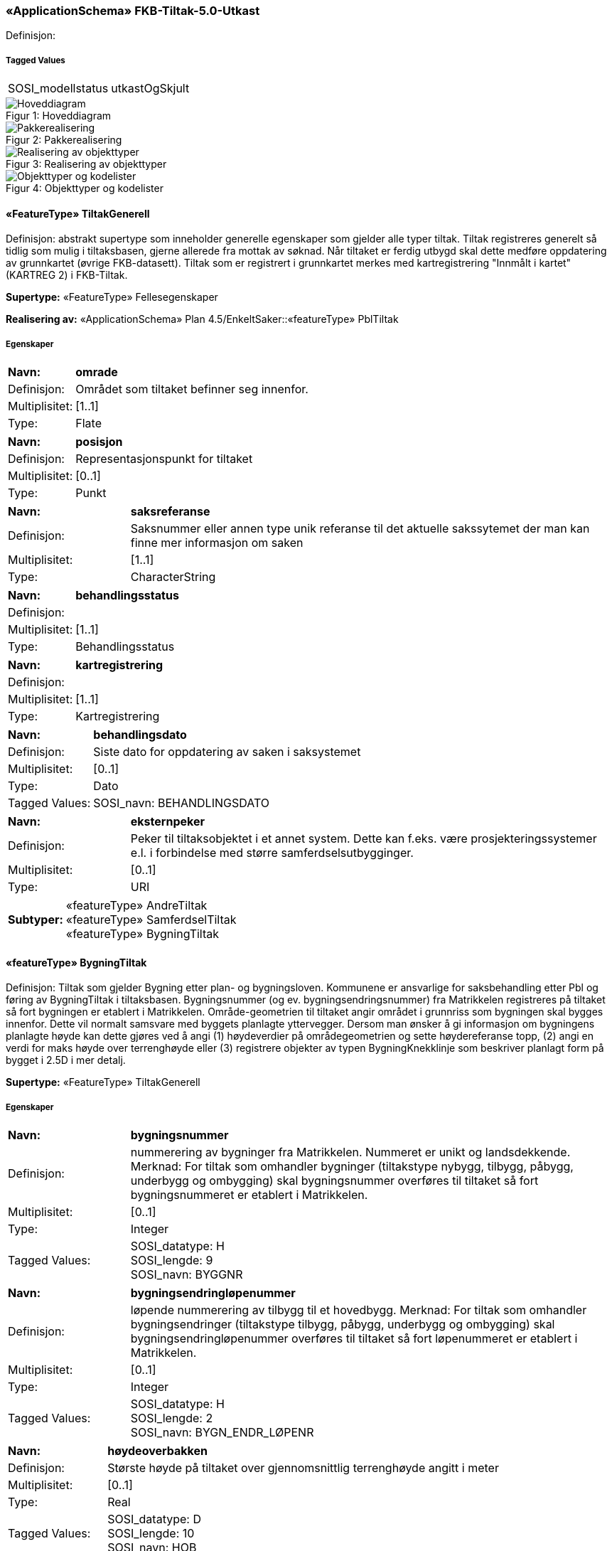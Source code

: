 === «ApplicationSchema» FKB-Tiltak-5.0-Utkast
Definisjon: 
 
===== Tagged Values
[cols="20,80"]
|===
|SOSI_modellstatus
|utkastOgSkjult
 
|===
[caption="Figur 1: ",title=Hoveddiagram]
image::figurer/Hoveddiagram.png[Hoveddiagram]
[caption="Figur 2: ",title=Pakkerealisering]
image::figurer/Pakkerealisering.png[Pakkerealisering]
[caption="Figur 3: ",title=Realisering av objekttyper]
image::figurer/Realisering av objekttyper.png[Realisering av objekttyper]
[caption="Figur 4: ",title=Objekttyper og kodelister]
image::figurer/Objekttyper og kodelister.png[Objekttyper og kodelister]
 
==== «FeatureType» TiltakGenerell
Definisjon: abstrakt supertype som inneholder generelle egenskaper som gjelder alle typer tiltak.
Tiltak registreres generelt s&#229; tidlig som mulig i tiltaksbasen, gjerne allerede fra mottak av s&#248;knad. 
N&#229;r tiltaket er ferdig utbygd skal dette medf&#248;re oppdatering av grunnkartet (&#248;vrige FKB-datasett). Tiltak som er registrert i grunnkartet merkes med kartregistrering "Innm&#229;lt i kartet" (KARTREG 2) i FKB-Tiltak. 
 
*Supertype:* «FeatureType» Fellesegenskaper
 
*Realisering av:* «ApplicationSchema» Plan 4.5/EnkeltSaker::«featureType» PblTiltak
 
===== Egenskaper
[cols="20,80"]
|===
|*Navn:* 
|*omrade*
 
|Definisjon: 
|Omr&#229;det som tiltaket befinner seg innenfor.
 
|Multiplisitet: 
|[1..1]
 
|Type: 
|Flate
|===
[cols="20,80"]
|===
|*Navn:* 
|*posisjon*
 
|Definisjon: 
|Representasjonspunkt for tiltaket
 
|Multiplisitet: 
|[0..1]
 
|Type: 
|Punkt
|===
[cols="20,80"]
|===
|*Navn:* 
|*saksreferanse*
 
|Definisjon: 
|Saksnummer eller annen type unik referanse til det aktuelle sakssytemet der man kan finne mer informasjon om saken
 
|Multiplisitet: 
|[1..1]
 
|Type: 
|CharacterString
|===
[cols="20,80"]
|===
|*Navn:* 
|*behandlingsstatus*
 
|Definisjon: 
|
 
|Multiplisitet: 
|[1..1]
 
|Type: 
|Behandlingsstatus
|===
[cols="20,80"]
|===
|*Navn:* 
|*kartregistrering*
 
|Definisjon: 
|
 
|Multiplisitet: 
|[1..1]
 
|Type: 
|Kartregistrering
|===
[cols="20,80"]
|===
|*Navn:* 
|*behandlingsdato*
 
|Definisjon: 
|Siste dato for oppdatering av saken i saksystemet
 
|Multiplisitet: 
|[0..1]
 
|Type: 
|Dato
|Tagged Values: 
|
SOSI_navn: BEHANDLINGSDATO + 
|===
[cols="20,80"]
|===
|*Navn:* 
|*eksternpeker*
 
|Definisjon: 
|Peker til tiltaksobjektet i et annet system. Dette kan f.eks. v&#230;re prosjekteringssystemer e.l. i forbindelse med st&#248;rre samferdselsutbygginger.
 
|Multiplisitet: 
|[0..1]
 
|Type: 
|URI
|===
[cols="20,80"]
|===
|*Subtyper:*
|«featureType» AndreTiltak +
«featureType» SamferdselTiltak +
«featureType» BygningTiltak
|===
 
==== «featureType» BygningTiltak
Definisjon: Tiltak som gjelder Bygning etter plan- og bygningsloven. Kommunene er ansvarlige for saksbehandling etter Pbl og f&#248;ring av BygningTiltak i tiltaksbasen.
Bygningsnummer (og ev. bygningsendringsnummer) fra Matrikkelen registreres p&#229; tiltaket s&#229; fort bygningen er etablert i Matrikkelen. 
Omr&#229;de-geometrien til tiltaket angir omr&#229;det i grunnriss som bygningen skal bygges innenfor. Dette vil normalt samsvare med byggets planlagte yttervegger. 
Dersom man &#248;nsker &#229; gi informasjon om bygningens planlagte h&#248;yde kan dette gj&#248;res ved &#229; angi (1) h&#248;ydeverdier p&#229; omr&#229;degeometrien og sette h&#248;ydereferanse topp, (2) angi en verdi for maks h&#248;yde over terrengh&#248;yde eller (3) registrere objekter av typen BygningKnekklinje som beskriver planlagt form p&#229; bygget i 2.5D i mer detalj. 
 
*Supertype:* «FeatureType» TiltakGenerell
 
===== Egenskaper
[cols="20,80"]
|===
|*Navn:* 
|*bygningsnummer*
 
|Definisjon: 
|nummerering av bygninger fra Matrikkelen. Nummeret er unikt og landsdekkende.
Merknad: For tiltak som omhandler bygninger (tiltakstype nybygg, tilbygg, påbygg, underbygg og ombygging) skal bygningsnummer overføres til tiltaket så fort bygningsnummeret er etablert i Matrikkelen.
 
|Multiplisitet: 
|[0..1]
 
|Type: 
|Integer
|Tagged Values: 
|
SOSI_datatype: H + 
SOSI_lengde: 9 + 
SOSI_navn: BYGGNR + 
|===
[cols="20,80"]
|===
|*Navn:* 
|*bygningsendringløpenummer*
 
|Definisjon: 
|løpende nummerering av tilbygg til et hovedbygg.
Merknad:
For tiltak som omhandler bygningsendringer (tiltakstype tilbygg, påbygg, underbygg og ombygging) skal bygningsendringløpenummer overføres til tiltaket så fort løpenummeret er etablert i Matrikkelen.
 
|Multiplisitet: 
|[0..1]
 
|Type: 
|Integer
|Tagged Values: 
|
SOSI_datatype: H + 
SOSI_lengde: 2 + 
SOSI_navn: BYGN_ENDR_LØPENR + 
|===
[cols="20,80"]
|===
|*Navn:* 
|*høydeoverbakken*
 
|Definisjon: 
|St&#248;rste h&#248;yde p&#229; tiltaket over gjennomsnittlig terrengh&#248;yde angitt i meter
 
|Multiplisitet: 
|[0..1]
 
|Type: 
|Real
|Tagged Values: 
|
SOSI_datatype: D + 
SOSI_lengde: 10 + 
SOSI_navn: HOB + 
|===
[cols="20,80"]
|===
|*Navn:* 
|*høydereferanse*
 
|Definisjon: 
|
 
|Multiplisitet: 
|[1..1]
 
|Type: 
|Høydereferanse
|===
[cols="20,80"]
|===
===== Roller
|*Rollenavn:* 
|*beskriver*
 
|Multiplisitet: 
|[0..*]
 
|Til klasse
|«featureType» BygningKnekklinje
|===
 
==== «featureType» SamferdselTiltak
Definisjon: Tiltak som gjelder utbygging av infrastruktur for samferdsel. 

Tiltaksansvarlig har ansvar for &#229; oppdatere tiltaksbasen med informasjon om saksbehandling og framdrift samt &#229; oppdatere grunnkartet med nye data n&#229;r utbyggingen er ferdigstilt.
 
*Supertype:* «FeatureType» TiltakGenerell
 
===== Egenskaper
[cols="20,80"]
|===
|*Navn:* 
|*tiltaksansvarlig*
 
|Definisjon: 
|
 
|Multiplisitet: 
|[1..1]
 
|Type: 
|Tiltaksansvarlig
|===
[cols="20,80"]
|===
===== Roller
|*Rollenavn:* 
|*avgrensning*
 
|Multiplisitet: 
|[0..*]
 
|Til klasse
|«featureType» BygningKnekklinje
|===
 
==== «featureType» AndreTiltak
Definisjon: andre typer tiltak enn tiltak for bygninger og samferdselsutbygging.

Tiltaksansvarlig har ansvar for &#229; oppdatere tiltaksbasen med informasjon om saksbehandling og framdrift samt &#229; oppdatere grunnkartet med nye data n&#229;r utbyggingen er ferdigstilt.
 
*Supertype:* «FeatureType» TiltakGenerell
 
===== Egenskaper
[cols="20,80"]
|===
|*Navn:* 
|*tiltaksansvarlig*
 
|Definisjon: 
|
 
|Multiplisitet: 
|[1..1]
 
|Type: 
|Tiltaksansvarlig
|===
[cols="20,80"]
|===
|*Navn:* 
|*andretiltak*
 
|Definisjon: 
|andre type tiltak enn de som omfattes av plan- og bygningsloven
 
|Multiplisitet: 
|[1..1]
 
|Type: 
|Andretiltaktype
|===
[cols="20,80"]
|===
===== Roller
|*Rollenavn:* 
|*avgrensning*
 
|Multiplisitet: 
|[0..*]
 
|Til klasse
|«featureType» BygningKnekklinje
|===
 
==== «featureType» BygningKnekklinje
Definisjon: Geometri som beskriver takformen til bygningen i 2.5D. Som minimum b&#248;r toppen av byggets avgrensninger registreres og gjerne ogs&#229; knekklinjer som beskriver takformen inne p&#229; taket (m&#248;nelinjer, taksprang osv.)
 
*Supertype:* «FeatureType» Fellesegenskaper
 
===== Egenskaper
[cols="20,80"]
|===
|*Navn:* 
|*grense*
 
|Definisjon: 
|forløp som følger overgang mellom ulike fenomener
 
|Multiplisitet: 
|[1..1]
 
|Type: 
|Kurve
|===
[cols="20,80"]
|===
|*Navn:* 
|*kartregistrering*
 
|Definisjon: 
|status for kartregistrering av avgjorte tiltak
 
|Multiplisitet: 
|[1..1]
 
|Type: 
|Kartregistrering
|===
[cols="20,80"]
|===
|*Navn:* 
|*knekklinje*
 
|Definisjon: 
|
 
|Multiplisitet: 
|[1..1]
 
|Type: 
|Knekklinjetype
|===
 
==== «codeList» Behandlingsstatus
Definisjon: status for sakbehandlingen
 
===== Tagged Values
[cols="20,80"]
|===
|asDictionary
|true
 
|codelist
|https://register.geonorge.no/sosi-kodelister/fkb/tiltak/5.0/behandlingsstatus
 
|SOSI_datatype
|T
 
|SOSI_lengde
|10
 
|SOSI_navn
|BEHANDLINGSSTATUS
 
|===
Kodeliste hentet fra register: https://register.geonorge.no/sosi-kodelister/fkb/tiltak/5.0/behandlingsstatus
 
Kodeliste hentet på tidspunkt: 2021-07-01T12:36:03Z
 
Kodelistens navn i registeret: Behandlingsstatus
 
===== Koder
[cols="25,60,15"]
|===
|*Kodenavn:* 
|*Definisjon:* 
|*Utvekslingsalias:* 
 
|Søknad mottatt
|Søknad om tiltak er mottatt
|soknad
|Trukket
|Saken er trukket. Tiltaket vil ikke bli gjennomført.
|trukket
|Godkjent midlertidig
|Saken er midlertidig godkjent
|midlertidig
|Godkjent
|Saken er godkjent for utbygging
|godkjent
|Foreldet
|Saken er foreldet. Ny søknad må sendes før utbygging kan skje
|foreldet
|Avslått
|Søknad om utbygging er avslått. Tiltaket vil ikke bli gjennomført
|avslatt
|===
 
==== «codeList» Kartregistrering
Definisjon: status for kartregistrering av avgjorte tiltak. Når tiltaket er lagt inn i grunnkartet (et av de andre FKB-datasettene) endres verdien til "2 - Innmålt i kartet"
 
===== Tagged Values
[cols="20,80"]
|===
|asDictionary
|true
 
|codelist
|https://register.geonorge.no/sosi-kodelister/fkb/tiltak/5.0/kartregistrering
 
|SOSI_datatype
|H
 
|SOSI_lengde
|1
 
|SOSI_navn
|KARTREG
 
|===
Kodeliste hentet fra register: https://register.geonorge.no/sosi-kodelister/fkb/tiltak/5.0/kartregistrering
 
Kodeliste hentet på tidspunkt: 2021-07-01T12:36:05Z
 
Kodelistens navn i registeret: Kartregistrering
 
===== Koder
[cols="25,60,15"]
|===
|*Kodenavn:* 
|*Definisjon:* 
|*Utvekslingsalias:* 
 
|Ikke innmålt i kartet
|Tiltaket er ikke registrert i grunnkartet
|1
|Innmålt i kartet
|Tiltaket er registrert i grunnkartet
|2
|===
 
==== «CodeList» Tiltaksansvarlig
Definisjon: hvilket forvaltningsniv&#229;/etat som er ansvarlig for oppf&#248;lging av tiltaket 
 
===== Tagged Values
[cols="20,80"]
|===
|asDictionary
|true
 
|codeList
|https://register.geonorge.no/sosi-kodelister/fkb/tiltak/5.0/tiltaksansvarlig
 
|SOSI_datatype
|T
 
|SOSI_lengde
|25
 
|SOSI_navn
|TILTAKSANSVARLIG
 
|===
Kodeliste hentet fra register: https://register.geonorge.no/sosi-kodelister/fkb/tiltak/5.0/tiltaksansvarlig
 
Kodeliste hentet på tidspunkt: 2021-07-01T12:36:06Z
 
Kodelistens navn i registeret: Tiltaksansvarlig
 
===== Koder
[cols="25,60,15"]
|===
|*Kodenavn:* 
|*Definisjon:* 
|*Utvekslingsalias:* 
 
|Bane NOR
|Tiltak for utbygging av jernbane der BaneNOR er ansvarlig for oppfølging av tiltaket.
|baneNor
|NVE
|Myndighet for utbygging av energi etc.
|nve
|Vegvesenet
|Veganlegg på Riks- og Europaveg der Statens vegvesen er ansvarlig for tiltaket
|vegvesen
|Fylkeskommune
|Fylkeskommunen er ansvarlig for å følge opp tiltaket. Dette vil stort sett dreie seg om tiltak som gjelder fylkesveg. 
|fylke
|Kommune
|Kommunen er ansvarlig for oppfølging av tiltaket. Gjelder tiltak (som ikke omhandler bygninger) etter Pbl eller annet lovverk som det er naturlig at følges opp av kommunen
|kommune
|Nye Veier
|Veganlegg på Riks- og Europaveg der Nye Veier AS er ansvarlig for tiltaket
|nyeVeier
|===
 
==== «CodeList» AndretiltakType
Definisjon: 
 
===== Tagged Values
[cols="20,80"]
|===
|asDictionary
|true
 
|codeList
|https://register.geonorge.no/sosi-kodelister/fkb/tiltak/5.0/tiltakstypeandre
 
|SOSI_datatype
|T
 
|SOSI_lengde
|25
 
|SOSI_navn
|TILTAKTYPEANDRE
 
|===
Kodeliste hentet fra register: https://register.geonorge.no/sosi-kodelister/fkb/tiltak/5.0/tiltakstypeandre
 
Kodeliste hentet på tidspunkt: 2021-07-01T12:36:07Z
 
Kodelistens navn i registeret: TiltakstypeAndre
 
===== Koder
[cols="25,60,15"]
|===
|*Kodenavn:* 
|*Definisjon:* 
|*Utvekslingsalias:* 
 
|Andre anlegg
|Andre typer tiltak enn de som gjelder bygninger, samferdselsanlegg eller noen av de andre tiltakstypene som er definert i denne kodelista
|andre
|Sjøanlegg
|Utbygging av dekningsverk, navigasjonsinnstallasjoner etc. i sjø som fanges opp gjennom saksbehandlingsprosesser
|sjo
|Energianlegg
|Utbygging av energiproduksjonsanlegg (vind/vann/sol etc.) eller anlegg for overføring av energi
|energi
|Steinbrudd, gruve, massetak
|Utbygging av steinbrudd, gruver og massetak med tilhørende knuseverk og sorteringsanlegg
|massetak
|===
 
==== «codeList» Knekklinjetype
Definisjon: Type knekklinje som beskriver takformen i 2.5D
 
===== Tagged Values
[cols="20,80"]
|===
|asDictionary
|true
 
|codelist
|https://register.geonorge.no/sosi-kodelister/fkb/tiltak/5.0/knekklinjetype
 
|SOSI_datatype
|T
 
|SOSI_lengde
|25
 
|SOSI_navn
|KNEKKLINJETYPE
 
|===
Kodeliste hentet fra register: https://register.geonorge.no/sosi-kodelister/fkb/tiltak/5.0/knekklinjetype
 
Kodeliste hentet på tidspunkt: 2021-07-01T12:36:09Z
 
Kodelistens navn i registeret: Knekklinjetype
 
===== Koder
[cols="25,60,15"]
|===
|*Kodenavn:* 
|*Definisjon:* 
|*Utvekslingsalias:* 
 
|Mønelinje
|Knekklinja representerer mønelinje (høyeste punkt på taket)
|monelinje
|Fasadeliv
|Knekklinja representerer bygningens veggliv/fasadeliv (overgang mellom vegg og tak)
|fasadeliv
|Takkant
|Knekklinja representerer bygningens takkant (overgang mellom vegg og tak)
|takkant
|Annen knekklinje
|Knekklinja representerer en annen type knekklinje (inne på et tak) som bidrar til å beskrive takformen.  
|annen
|===
=== Pakke: Generelle elementer
Definisjon: pakke med elementer som realiserer tilsvarende elementer i FKB Generell del 5.0

Merknad:
Kopieres direkte inn i de enkelte FKB-datasettene
[caption="Figur 5: ",title=Hoveddiagram Fellesegenskaper]
image::figurer/Hoveddiagram Fellesegenskaper.png[Hoveddiagram Fellesegenskaper]
[caption="Figur 6: ",title=Realisering av fellesegenskaper fra SOSI generell del]
image::figurer/Realisering av fellesegenskaper fra SOSI generell del.png[Realisering av fellesegenskaper fra SOSI generell del]
[caption="Figur 7: ",title=Posisjonskvalitet]
image::figurer/Posisjonskvalitet.png[Posisjonskvalitet]
 
==== «FeatureType» Fellesegenskaper
Definisjon: abstrakt objekttype som bærer sentrale egenskaper som er anbefalt for bruk i produktspesifikasjoner.

Merknad: Disse egenskapene skal derfor ikke modelleres inn i fagområdemodeller.
 
*Realisering av:* «ApplicationSchema» FKB Generell del-5.0Utkast::«FeatureType» Fellesegenskaper
 
*Realisering av:* «ApplicationSchema» Generelle typer 5.1/SOSI_Fellesegenskaper og SOSI_Objekt::«FeatureType» SOSI_Objekt
 
===== Egenskaper
[cols="20,80"]
|===
|*Navn:* 
|*identifikasjon*
 
|Definisjon: 
|unik identifikasjon av et objekt 

Merknad FKB:
Unik identifikasjon av et objekt, ivaretas av den ansvarlige produsent/forvalter, og som kan benyttes av eksterne applikasjoner som referanse til objektet.
Den unike identifikatoren er unik for kartobjektet og skal ikke endres i kartobjektets levetid. Dette m&#229; ikke forveksles med en tematisk identifikator (for eksempel bygningsnummer) som unikt identifiserer et objekt i virkeligheten. En bygning med samme bygningsnummer vil kunne representeres i mange kartprodukter der det finnes en unik identifikasjon i hver av dem.
For FKB benyttes UUID (Universally unique identifier) som lokalId. Dette inneb&#230;rer at lokalId alene alltid vil v&#230;re unik. Likevel skal alltid navnerom ogs&#229; angis. Navnerom angir FKB-datasettet.
 
|Multiplisitet: 
|[1..1]
 
|Type: 
|Identifikasjon
|Tagged Values: 
|
SOSI_navn: IDENT + 
|===
[cols="20,80"]
|===
|*Navn:* 
|*oppdateringsdato*
 
|Definisjon: 
|tidspunkt for siste endring p&#229; objektet 

Merknad FKB: 
Denne datoen viser datasystemets siste endring p&#229; dataobjektet. Egenskapen settes av forvaltningssystemet etter f&#248;lgende regler:
i. Oppdateringsdato er tidspunkt for oppdatering av databasen og settes av forvaltningsbasen (ikke
av klienten).
ii. Oppdateringsdato skal endres ogs&#229; hvis det er kopidata som blir endret eller importert i en
”kopibase”.
iii. N&#229;r avgrensingslinjene til en flate endres, skal flateobjektet f&#229; ny oppdateringsdato.
iv. Oppdateringsdato skal endres hvis en egenskap endres.
 
|Multiplisitet: 
|[1..1]
 
|Type: 
|DateTime
|Tagged Values: 
|
definition: "Date and time at which this version of the spatial object was inserted or changed in the spatial data set."@en + 
SOSI_datatype: DATOTID + 
SOSI_navn: OPPDATERINGSDATO + 
|===
[cols="20,80"]
|===
|*Navn:* 
|*datafangstdato*
 
|Definisjon: 
|
 
|Multiplisitet: 
|[0..1]
 
|Type: 
|Date
|Tagged Values: 
|
SOSI_datatype: DATO + 
SOSI_navn: DATAFANGSTDATO + 
|===
[cols="20,80"]
|===
|*Navn:* 
|*kvalitet*
 
|Definisjon: 
|
 
|Multiplisitet: 
|[0..1]
 
|Type: 
|Posisjonskvalitet
|===
[cols="20,80"]
|===
|*Navn:* 
|*informasjon*
 
|Definisjon: 
|generell opplysning.

Merknad FKB:
Mulighet til &#229; legge inn utfyllende informasjon om objektet. Egenskapen b&#248;r bare brukes til &#229; legge inn ekstra informasjon om enkeltobjekter. Egenskapen b&#248;r ikke brukes til &#229; systematisk angi ekstrainformasjon om mange/alle objekter i et datasett.
 
|Multiplisitet: 
|[0..1]
 
|Type: 
|CharacterString
|===
[cols="20,80"]
|===
|*Navn:* 
|*medium*
 
|Definisjon: 
|
 
|Multiplisitet: 
|[0..1]
 
|Type: 
|Medium
|===
[cols="20,80"]
|===
|*Subtyper:*
|«FeatureType» TiltakGenerell +
«featureType» BygningKnekklinje
|===
 
==== «dataType» Identifikasjon
Definisjon: Unik identifikasjon av et objekt i et datasett, forvaltet av den ansvarlige produsent/forvalter, og kan benyttes av eksterne applikasjoner som stabil referanse til objektet. 

Merknad 1: Denne objektidentifikasjonen må ikke forveksles med en tematisk objektidentifikasjon, slik som f.eks bygningsnummer. 

Merknad 2: Denne unike identifikatoren vil ikke endres i løpet av objektets levetid, og ikke gjenbrukes i andre objekt. 
 
*Realisering av:* «ApplicationSchema» Generelle typer 5.1/SOSI_Fellesegenskaper og SOSI_Objekt::«dataType» Identifikasjon
 
===== Tagged Values
[cols="20,80"]
|===
|SOSI_navn
|IDENT
 
|===
===== Egenskaper
[cols="20,80"]
|===
|*Navn:* 
|*lokalId*
 
|Definisjon: 
|lokal identifikator av et objekt

Merknad: Det er dataleverend&#248;rens ansvar &#229; s&#248;rge for at den lokale identifikatoren er unik innenfor navnerommet. For FKB-data benyttes UUID som lokalId.
 
|Multiplisitet: 
|[1..1]
 
|Type: 
|CharacterString
|Tagged Values: 
|
SOSI_datatype: T + 
SOSI_lengde: 100 + 
SOSI_navn: LOKALID + 
|===
[cols="20,80"]
|===
|*Navn:* 
|*navnerom*
 
|Definisjon: 
|navnerom som unikt identifiserer datakilden til et objekt, anbefales å være en http-URI

Eksempel: http://data.geonorge.no/SentraltStedsnavnsregister/1.0

Merknad : Verdien for nanverom vil eies av den dataprodusent som har ansvar for de unike identifikatorene og må være registrert i data.geonorge.no eller data.norge.no
 
|Multiplisitet: 
|[1..1]
 
|Type: 
|CharacterString
|Tagged Values: 
|
SOSI_datatype: T + 
SOSI_lengde: 100 + 
SOSI_navn: NAVNEROM + 
|===
[cols="20,80"]
|===
|*Navn:* 
|*versjonId*
 
|Definisjon: 
|identifikasjon av en spesiell versjon av et geografisk objekt (instans)
 
|Multiplisitet: 
|[0..1]
 
|Type: 
|CharacterString
|Tagged Values: 
|
SOSI_datatype: T + 
SOSI_lengde: 100 + 
SOSI_navn: VERSJONID + 
|===
 
==== «dataType» Posisjonskvalitet
Definisjon: beskrivelse av kvaliteten p&#229; stedfestingen.

Merknad:
Posisjonskvalitet er ikke konform med  kvalitetsmodellen i ISO slik den er defineret i ISO19157:2013, men er en videref&#248;ring av tildligere brukte kvalitetsegenskaper i SOSI. FKB 5.0 innf&#248;rer en egen variant av datatypen Posisjonskvalitet der kodeliste m&#229;lemetode er byttet ut med den mer generelle kodelista Datafangstmetode. 
 
*Realisering av:* «ApplicationSchema» Generelle typer 5.1/SOSI_Fellesegenskaper og SOSI_Objekt::«dataType» Posisjonskvalitet
 
===== Tagged Values
[cols="20,80"]
|===
|SOSI_navn
|KVALITET
 
|===
===== Egenskaper
[cols="20,80"]
|===
|*Navn:* 
|*datafangstmetode*
 
|Definisjon: 
|metode for datafangst. 
Egenskapen beskriver datafangstmetode for grunnrisskoordinater (x,y), eller for b&#229;de grunnriss og h&#248;yde (x,y,z) dersom det ikke er oppgitt noen verdi for datafangstmetodeH&#248;yde.
 
|Multiplisitet: 
|[1..1]
 
|Type: 
|Datafangstmetode
|Tagged Values: 
|
SOSI_lengde: 3 + 
SOSI_navn: DATAFANGSTMETODE + 
|===
[cols="20,80"]
|===
|*Navn:* 
|*nøyaktighet*
 
|Definisjon: 
|standardavviket til posisjoneringa av objektet oppgitt i cm
I de aller fleste sammenhenger benyttes en ansl&#229;tt eller forventet verdi for standardavvik, men dersom man har en beregnet verdi skal denne benyttes. 
For objekter med punktgeometri benyttes verdi for punktstandardavvik. For objekter med kurvegeometri benyttes standardavviket for tverravviket fra kurva. For objekter med overflate- eller volumgeometri er forst&#229;elsen at standardavviket beregnes ut fra (3D) avvikene mellom sann posisjon og n&#230;rmeste punkt p&#229; overflata. 
Merknad:
Verdien er ment &#229; beskrive n&#248;yaktigheten til objektet sammenlignet med sann verdi. Standardavvik er i utgangspunktet et m&#229;l p&#229; det tilfeldige avviket og det inneb&#230;rer at vi forutsetter at det systematiske avviket i liten grad p&#229;virker n&#248;yaktigheten til posisjoneringa. For fotogrammetriske data settes som hovedregel verdien lik kravet til standardavvik ved datafangst. Se standarden Geodatakvalitet for n&#230;rmere definisjon av standardavvik og hvordan dette defineres, beregnes og kontrolleres.
 
|Multiplisitet: 
|[0..1]
 
|Type: 
|Integer
|Tagged Values: 
|
SOSI_lengde: 6 + 
SOSI_navn: NØYAKTIGHET + 
|===
[cols="20,80"]
|===
|*Navn:* 
|*synbarhet*
 
|Definisjon: 
|beskrivelse av hvor godt objektene framg&#229;r i datagrunnlaget for posisjonering (f.eks. flybildene).
 
|Multiplisitet: 
|[0..1]
 
|Type: 
|Synbarhet
|Tagged Values: 
|
SOSI_lengde: 1 + 
SOSI_navn: SYNBARHET + 
|===
[cols="20,80"]
|===
|*Navn:* 
|*datafangstmetodeHøyde*
 
|Definisjon: 
|metoden brukt for h&#248;yderegistrering av posisjon.

Det er bare n&#248;dvending &#229; angi en verdi for egenskapen dersom datafangstmetode for h&#248;yde avviker fra datafangstmetode for grunnriss.

 
|Multiplisitet: 
|[0..1]
 
|Type: 
|Datafangstmetode
|Tagged Values: 
|
SOSI_lengde: 3 + 
SOSI_navn: DATAFANGSTMETODEHØYDE + 
|===
[cols="20,80"]
|===
|*Navn:* 
|*nøyaktighetHøyde*
 
|Definisjon: 
|standardavviket til posisjoneringa av objektet oppgitt i cm
I de aller fleste sammenhenger benyttes en ansl&#229;tt eller forventet verdi for standardavviket, men dersom man faktisk har standardavviket til posisjoneringa av objektet oppgitt i cm
I de aller fleste sammenhenger benyttes en ansl&#229;tt eller forventet verdi for standardavvik, men dersom man har en beregnet verdi skal denne benyttes. 
Merknad:
Verdien er ment &#229; beskrive n&#248;yaktigheten til objektet sammenlignet med sann verdi. Standardavvik er i utgangspunktet et m&#229;l p&#229; det tilfeldige avviket og det inneb&#230;rer at vi forutsetter at det systematiske avviket i liten grad p&#229;virker n&#248;yaktigheten til posisjoneringa. For fotogrammetriske data settes som hovedregel verdien lik kravet til standardavvik ved datafangst. Se standarden Geodatakvalitet for n&#230;rmere definisjon av standardavvik og hvordan dette defineres, beregnes og kontrolleres.
 
|Multiplisitet: 
|[0..1]
 
|Type: 
|Integer
|Tagged Values: 
|
SOSI_lengde: 6 + 
SOSI_navn: H-NØYAKTIGHET + 
|===
 
==== «CodeList» Synbarhet
Definisjon: synbarhet beskriver hvor godt objektene framg&#229;r i datagrunnlaget for posisjonering (f.eks. flybildene).
 
===== Tagged Values
[cols="20,80"]
|===
|asDictionary
|true
 
|codeList
|https://register.geonorge.no/sosi-kodelister/fkb/generell/5-0/synbarhet
 
|SOSI_datatype
|H
 
|SOSI_lengde
|1
 
|SOSI_navn
|SYNBARHET
 
|===
Kodeliste hentet fra register: https://register.geonorge.no/sosi-kodelister/fkb/generell/5-0/synbarhet
 
Kodeliste hentet på tidspunkt: 2021-07-01T12:36:45Z
 
Kodelistens navn i registeret: Synbarhet
 
===== Koder
[cols="25,60,15"]
|===
|*Kodenavn:* 
|*Definisjon:* 
|*Utvekslingsalias:* 
 
|Middels synlig
|Objektet er middels synlig/gjenkjennbart i flybilde eller annen datakilde for posisjonering. Ved fotogrammetrisk datafangst brukes denne koden for objekter som har lav kontrast eller er delvis skjult av overliggende objekter (vegetasjon, takoverbygg, bruer etc.). For slike objekter settes en større verdi for nøyaktighet enn kravet (opptil 3 ganger kravet)
|2
|Ikke synlig
|Objektet er ikke synlig/gjenkjennbart i flybilde eller annen datakilde for posisjonering. Ved fotogrammetrisk datafangst brukes denne koden for objekter som er helt skjult av overliggende objekter (vegetasjon, takoverbygg, bruer etc.). For slike objekter settes en stor verdi for nøyaktighet (mer enn 3 ganger kravet)
|3
|Fullt ut synlig
|Objektet er fullt ut synlig/gjenfinnbart i flybilde eller annen datakilde for posisjonering. Ved fotogrammetrisk registrering skal objekter som er fullt ut synlige registreres i tråd med angitte krav til nøyaktig registrering.
|0
|Dårlig gjenfinnbar i terreng
|Objektets posisjon er vanskelig å definere presist i terrenget på grunn av objektets natur. Koden kan f.eks. brukes på høydekurver (eller andre isolinjer) eller objekter som er skjult i bakken (f.eks. innmåling av ledninger på lukket grøft) 
|1
|===
 
==== «CodeList» Datafangstmetode
Definisjon: metode for datafangst. 

Datafangstmetoden beskriver hvordan selve vektordataene er posisjonert fra et datagrunnlag (observasjoner med landm&#229;lingsutstyr, fotogrammetrisk stereomodell, digital terrengmodell etc.) og ikke prosessen med &#229; innhente det bakenforliggende datagrunnlaget.
 
===== Tagged Values
[cols="20,80"]
|===
|asDictionary
|true
 
|codeList
|https://register.geonorge.no/sosi-kodelister/fkb/generell/5-0/datafangstmetode
 
|SOSI_datatype
|T
 
|SOSI_lengde
|3
 
|SOSI_navn
|DATAFANGSTMETODE
 
|===
Kodeliste hentet fra register: https://register.geonorge.no/sosi-kodelister/fkb/generell/5-0/datafangstmetode
 
Kodeliste hentet på tidspunkt: 2021-07-01T12:36:47Z
 
Kodelistens navn i registeret: Datafangstmetode
 
===== Koder
[cols="25,60,15"]
|===
|*Kodenavn:* 
|*Definisjon:* 
|*Utvekslingsalias:* 
 
|Som bygget
|Posisjonen er hentet fra prosjekterte eller planlagte data, f.eks. fra en BIM-modell, som er verifisert som bygget ved innmålinger
|byg
|Ukjent
|Ukjent eller uspesifisert datafangstmetode
|ukj
|Plandata
|Posisjonen er hentet plandata. Posisjonen er ikke verifisert med innmåling. 
|pla
|Satellittmålt
|Posisjonen er målt inn direkte med GNSS (for posisjoner målt inn med GNSS i kombinasjon med andre landmålingsmetoder skal koden Landmåling benyttes)
|sat
|Generert
|Posisjonen er manuelt konstruert, eller generert ved maskinlæring eller annen type programvare, fra punktsky fra laserskanning, bildematching, sonar, andre typer sensordata eller kombinasjon av flere typer sensordata.
|gen
|Fotogrammetri
|Posisjonen er konstruert/generert fra en fotogrammetrisk stereomodell 
|fot
|Landmålt
|Posisjonen er målt inn direkte med en landmålingsmetode. Aktuelle landmålingsmetoder kan være nivellering, vinkelmåling, avstandsmåling eller treghetsmåling. Kodeverdien brukes også for kombinasjoner av disse målemetodene eller der disse målemetodene kombineres med GNSS. Landmåling utføres normalt med overskytende målinger og utjevning av resultatet.
|lan
|===
 
==== «CodeList» Høydereferanse
Definisjon: koordinatregistering utf&#248;rt p&#229; topp eller bunn av et objekt
 
===== Tagged Values
[cols="20,80"]
|===
|asDictionary
|true
 
|codeList
|https://register.geonorge.no/sosi-kodelister/fkb/generell/5-0/hoydereferanse
 
|SOSI_datatype
|T
 
|SOSI_lengde
|6
 
|SOSI_navn
|HREF
 
|===
Kodeliste hentet fra register: https://register.geonorge.no/sosi-kodelister/fkb/generell/5-0/hoydereferanse
 
Kodeliste hentet på tidspunkt: 2021-07-01T12:36:49Z
 
Kodelistens navn i registeret: Høydereferanse
 
===== Koder
[cols="25,60,15"]
|===
|*Kodenavn:* 
|*Definisjon:* 
|*Utvekslingsalias:* 
 
|Fot
|Høyden målt til foten av objektet
|FOT
|Ukjent
|Ukjent høydereferanse
|UKJENT
|Topp
|Høyden målt til toppen av objektet
|TOP
|===
 
==== «CodeList» Medium
Definisjon: objektets beliggenhet i forhold til jordoverflaten

Eksempel:
Veg p&#229; bro, i tunnel, inne i et bygningsmessig anlegg, etc.
 
===== Tagged Values
[cols="20,80"]
|===
|asDictionary
|true
 
|codeList
|https://register.geonorge.no/sosi-kodelister/fkb/generell/5-0/medium
 
|SOSI_datatype
|T
 
|SOSI_lengde
|1
 
|SOSI_navn
|MEDIUM
 
|===
Kodeliste hentet fra register: https://register.geonorge.no/sosi-kodelister/fkb/generell/5-0/medium
 
Kodeliste hentet på tidspunkt: 2021-07-01T12:36:51Z
 
Kodelistens navn i registeret: Medium
 
===== Koder
[cols="25,60,15"]
|===
|*Kodenavn:* 
|*Definisjon:* 
|*Utvekslingsalias:* 
 
|På terrenget
|På terrenget/på bakkenivå
|T
|Ukjent
|Ukjent plassering i forhold til jordoverflaten
|X
|Delvis under vann
|Delvis i eller under vann
|D
|På Isbre
|På isbre
|I
|Under terrenget
|Under terrenget
|U
|I vann
|Alltid i vann
|V
|I Bygning
|I eller på bygning eller bygningsmessig anlegg
|B
|I luft
|I lufta
|L
|===
